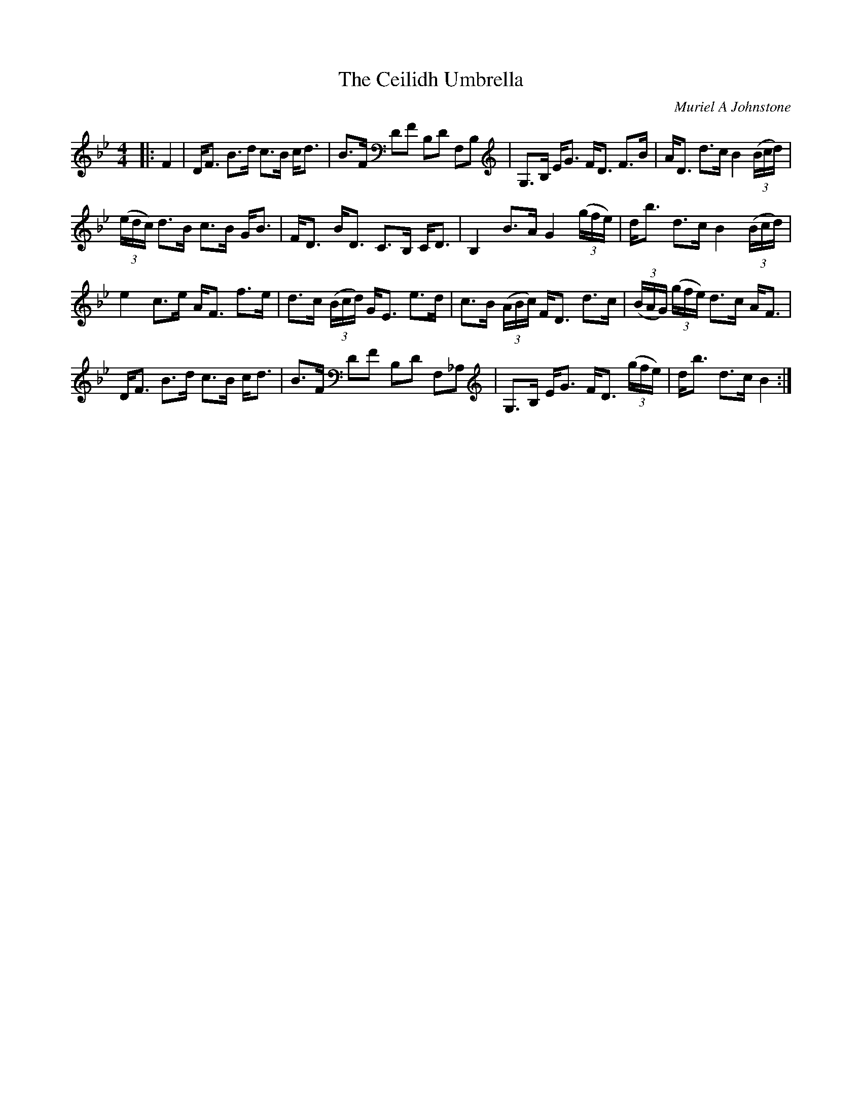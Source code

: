 X:1
T: The Ceilidh Umbrella
C:Muriel A Johnstone
R:Strathspey
%Q: 128
K:Bb
M:4/4
L:1/16
|:F4|DF3 B3d c3B cd3|B3F D2F2 B,2D2 F,2B,2|G,3B, EG3 FD3 F3B|AD3 d3c B4 ((3Bcd) |
((3edc) d3B c3B GB3|FD3 BD3 C3B, CD3|B,4 B3A G4 ((3gfe) |db3 d3c B4 ((3Bcd) |
e4 c3e AF3 f3e|d3c ((3Bcd) GE3 e3d|c3B ((3ABc) FD3 d3c|((3BAG) ((3gfe) d3c AF3|
DF3 B3d c3B cd3|B3F D2F2 B,2D2 F,2_A,2|G,3B, EG3 FD3 ((3gfe) |db3 d3c B4:|
